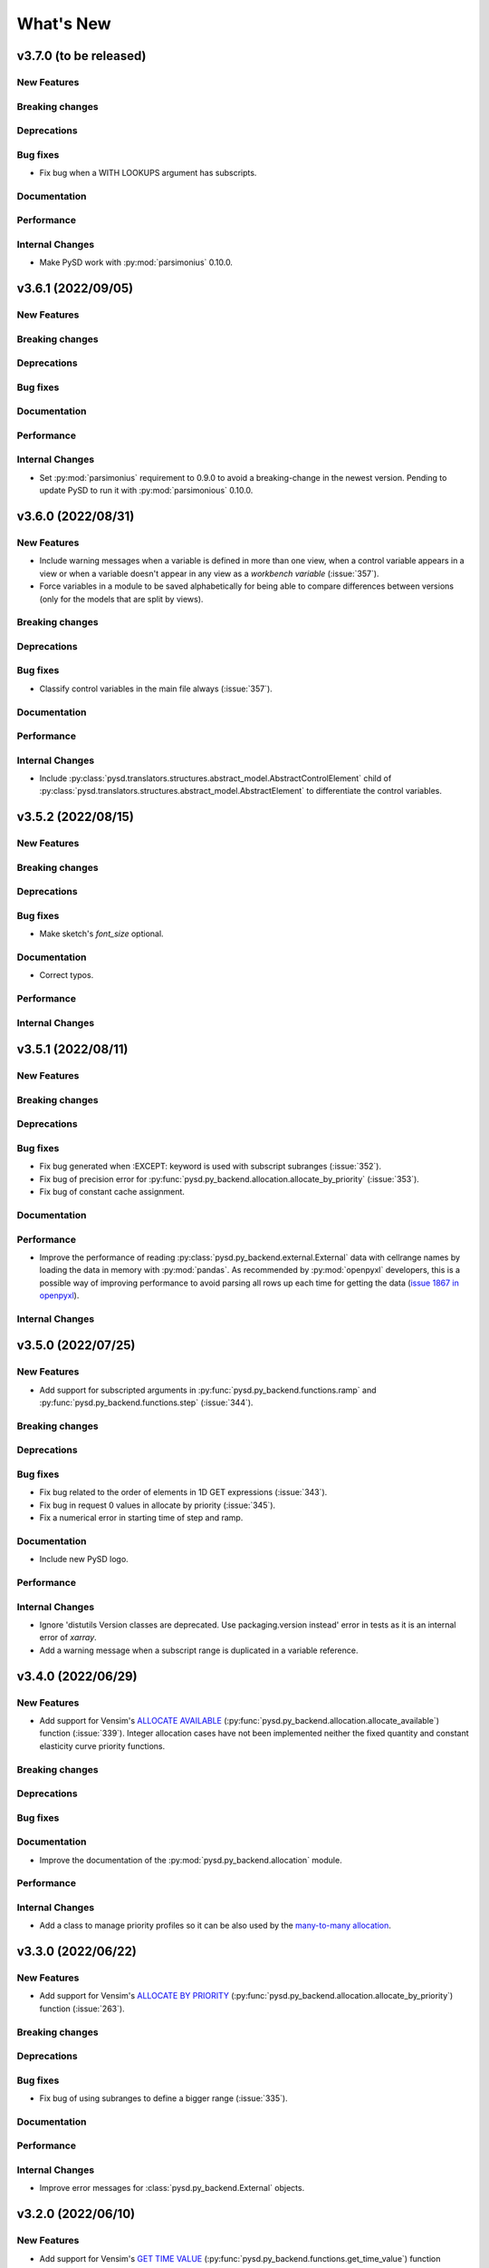 What's New
==========
v3.7.0 (to be released)
-------------------

New Features
~~~~~~~~~~~~

Breaking changes
~~~~~~~~~~~~~~~~

Deprecations
~~~~~~~~~~~~

Bug fixes
~~~~~~~~~
- Fix bug when a WITH LOOKUPS argument has subscripts.

Documentation
~~~~~~~~~~~~~

Performance
~~~~~~~~~~~

Internal Changes
~~~~~~~~~~~~~~~~
- Make PySD work with :py:mod:`parsimonius` 0.10.0.


v3.6.1 (2022/09/05)
-------------------

New Features
~~~~~~~~~~~~

Breaking changes
~~~~~~~~~~~~~~~~

Deprecations
~~~~~~~~~~~~

Bug fixes
~~~~~~~~~

Documentation
~~~~~~~~~~~~~

Performance
~~~~~~~~~~~

Internal Changes
~~~~~~~~~~~~~~~~
- Set :py:mod:`parsimonius` requirement to 0.9.0 to avoid a breaking-change in the newest version. Pending to update PySD to run it with :py:mod:`parsimonious` 0.10.0.

v3.6.0 (2022/08/31)
-------------------

New Features
~~~~~~~~~~~~
- Include warning messages when a variable is defined in more than one view, when a control variable appears in a view or when a variable doesn't appear in any view as a `workbench variable` (:issue:`357`).
- Force variables in a module to be saved alphabetically for being able to compare differences between versions (only for the models that are split by views).

Breaking changes
~~~~~~~~~~~~~~~~

Deprecations
~~~~~~~~~~~~

Bug fixes
~~~~~~~~~
- Classify control variables in the main file always (:issue:`357`).

Documentation
~~~~~~~~~~~~~

Performance
~~~~~~~~~~~

Internal Changes
~~~~~~~~~~~~~~~~
- Include :py:class:`pysd.translators.structures.abstract_model.AbstractControlElement` child of :py:class:`pysd.translators.structures.abstract_model.AbstractElement` to differentiate the control variables.


v3.5.2 (2022/08/15)
-------------------

New Features
~~~~~~~~~~~~

Breaking changes
~~~~~~~~~~~~~~~~

Deprecations
~~~~~~~~~~~~

Bug fixes
~~~~~~~~~
- Make sketch's `font_size` optional.

Documentation
~~~~~~~~~~~~~
- Correct typos.

Performance
~~~~~~~~~~~

Internal Changes
~~~~~~~~~~~~~~~~

v3.5.1 (2022/08/11)
-------------------

New Features
~~~~~~~~~~~~

Breaking changes
~~~~~~~~~~~~~~~~

Deprecations
~~~~~~~~~~~~

Bug fixes
~~~~~~~~~
- Fix bug generated when :EXCEPT: keyword is used with subscript subranges (:issue:`352`).
- Fix bug of precision error for :py:func:`pysd.py_backend.allocation.allocate_by_priority` (:issue:`353`).
- Fix bug of constant cache assignment.

Documentation
~~~~~~~~~~~~~

Performance
~~~~~~~~~~~
- Improve the performance of reading :py:class:`pysd.py_backend.external.External` data with cellrange names by loading the data in memory with :py:mod:`pandas`. As recommended by :py:mod:`openpyxl` developers, this is a possible way of improving performance to avoid parsing all rows up each time for getting the data (`issue 1867 in openpyxl <https://foss.heptapod.net/openpyxl/openpyxl/-/issues/1867>`_).

Internal Changes
~~~~~~~~~~~~~~~~

v3.5.0 (2022/07/25)
-------------------

New Features
~~~~~~~~~~~~
- Add support for subscripted arguments in :py:func:`pysd.py_backend.functions.ramp` and :py:func:`pysd.py_backend.functions.step` (:issue:`344`).

Breaking changes
~~~~~~~~~~~~~~~~

Deprecations
~~~~~~~~~~~~

Bug fixes
~~~~~~~~~
- Fix bug related to the order of elements in 1D GET expressions (:issue:`343`).
- Fix bug in request 0 values in allocate by priority (:issue:`345`).
- Fix a numerical error in starting time of step and ramp.

Documentation
~~~~~~~~~~~~~
- Include new PySD logo.

Performance
~~~~~~~~~~~

Internal Changes
~~~~~~~~~~~~~~~~
- Ignore 'distutils Version classes are deprecated. Use packaging.version instead' error in tests as it is an internal error of `xarray`.
- Add a warning message when a subscript range is duplicated in a variable reference.


v3.4.0 (2022/06/29)
-------------------

New Features
~~~~~~~~~~~~
- Add support for Vensim's `ALLOCATE AVAILABLE <https://www.vensim.com/documentation/fn_allocate_available.html>`_ (:py:func:`pysd.py_backend.allocation.allocate_available`) function (:issue:`339`). Integer allocation cases have not been implemented neither the fixed quantity and constant elasticity curve priority functions.

Breaking changes
~~~~~~~~~~~~~~~~

Deprecations
~~~~~~~~~~~~

Bug fixes
~~~~~~~~~

Documentation
~~~~~~~~~~~~~
- Improve the documentation of the :py:mod:`pysd.py_backend.allocation` module.

Performance
~~~~~~~~~~~

Internal Changes
~~~~~~~~~~~~~~~~
- Add a class to manage priority profiles so it can be also used by the `many-to-many allocation <https://www.vensim.com/documentation/24340.html>`_.


v3.3.0 (2022/06/22)
-------------------

New Features
~~~~~~~~~~~~
- Add support for Vensim's `ALLOCATE BY PRIORITY <https://www.vensim.com/documentation/fn_allocate_by_priority.html>`_ (:py:func:`pysd.py_backend.allocation.allocate_by_priority`) function (:issue:`263`).

Breaking changes
~~~~~~~~~~~~~~~~

Deprecations
~~~~~~~~~~~~

Bug fixes
~~~~~~~~~
- Fix bug of using subranges to define a bigger range (:issue:`335`).

Documentation
~~~~~~~~~~~~~

Performance
~~~~~~~~~~~

Internal Changes
~~~~~~~~~~~~~~~~
- Improve error messages for :class:`pysd.py_backend.External` objects.

v3.2.0 (2022/06/10)
-------------------

New Features
~~~~~~~~~~~~
- Add support for Vensim's `GET TIME VALUE <https://www.vensim.com/documentation/fn_get_time_value.html>`_ (:py:func:`pysd.py_backend.functions.get_time_value`) function (:issue:`332`). Not all cases have been implemented.
- Add support for Vensim's `VECTOR SELECT <http://vensim.com/documentation/fn_vector_select.html>`_ (:py:func:`pysd.py_backend.functions.vector_select`) function (:issue:`266`).

Breaking changes
~~~~~~~~~~~~~~~~

Deprecations
~~~~~~~~~~~~

Bug fixes
~~~~~~~~~

Documentation
~~~~~~~~~~~~~

Performance
~~~~~~~~~~~

Internal Changes
~~~~~~~~~~~~~~~~



v3.1.0 (2022/06/02)
-------------------

New Features
~~~~~~~~~~~~
- Add support for Vensim's `VECTOR SORT ORDER <https://www.vensim.com/documentation/fn_vector_sort_order.html>`_ (:py:func:`pysd.py_backend.functions.vector_sort_order`) function (:issue:`326`).
- Add support for Vensim's `VECTOR RANK <https://www.vensim.com/documentation/fn_vector_rank.html>`_ (:py:func:`pysd.py_backend.functions.vector_rank`) function (:issue:`326`).
- Add support for Vensim's `VECTOR REORDER <https://www.vensim.com/documentation/fn_vector_reorder.html>`_ (:py:func:`pysd.py_backend.functions.vector_reorder`) function (:issue:`326`).

Breaking changes
~~~~~~~~~~~~~~~~

Deprecations
~~~~~~~~~~~~

Bug fixes
~~~~~~~~~

Documentation
~~~~~~~~~~~~~
- Add the section :doc:`/development/adding_functions` with examples for developers.

Performance
~~~~~~~~~~~

Internal Changes
~~~~~~~~~~~~~~~~

- Include a template for PR.


v3.0.1 (2022/05/26)
-------------------

New Features
~~~~~~~~~~~~

Breaking changes
~~~~~~~~~~~~~~~~

Deprecations
~~~~~~~~~~~~

Bug fixes
~~~~~~~~~

- Simplify subscripts dictionaries for :py:class:`pysd.py_backend.data.TabData` objects.

Documentation
~~~~~~~~~~~~~
- Improve tests/README.md.
- Minor improvements in the documentation.

Performance
~~~~~~~~~~~

Internal Changes
~~~~~~~~~~~~~~~~
- Add Python 3.10 to CI pipeline and include it in the supported versions list.
- Correct LICENSE file extension in the `setup.py`.
- Move from `importlib`'s :py:func:`load_module` to :py:func:`exec_module`.
- Remove warnings related to :py:data:`set` usage.
- Move all the missing test to :py:mod:`pytest`.
- Remove warning messages from test and make test fail if there is any warning.


v3.0.0 (2022/05/23)
-------------------

New Features
~~~~~~~~~~~~

- The new :doc:`Abstract Model Representation <structure/structure_index>` translation and building workflow will allow to add new output languages in the future.
- Added new properties to the :py:class:`pysd.py_backend.model.Macro` to make more accessible some information: :py:attr:`.namespace`, :py:attr:`.subscripts`, :py:attr:`.dependencies`, :py:attr:`.modules`, :py:attr:`.doc`.
- Cleaner Python models:
    - :py:data:`_namespace` and :py:data:`_dependencies` dictionaries have been removed from the file.
    - Variables original names, dependencies metadata now are given through :py:meth:`pysd.py_backend.components.Component.add` decorator, instead of having them in the docstring.
    - Merging of variable equations is now done using the coordinates to a pre-allocated array, instead of using the `magic` function :py:data:`pysd.py_backend.utils.xrmerge()`.
    - Arranging and subseting arrays are now done inplace instead of using the magic function :py:data:`pysd.py_backend.utils.rearrange()`.

Breaking changes
~~~~~~~~~~~~~~~~

- Set the argument :py:data:`flatten_output` from :py:meth:`.run` to :py:data:`True` by default. Previously it was set to :py:data:`False` by default.
- Move the docstring of the model to a property, :py:attr:`.doc`. Thus, it is not callable anymore.
- Allow the function :py:func:`pysd.py_backend.functions.pulse` to also perform the operations performed by :py:data:`pysd.py_backend.functions.pulse_train()` and :py:data:`pysd.py_backend.functions.pulse_magnitude()`.
- Change first argument of :py:func:`pysd.py_backend.functions.active_initial`, now it is the `stage of the model` and not the `time`.
- Simplify the function :py:data:`pysd.py_backend.utils.rearrange()` orienting it to perform simple rearrange cases for user interaction.
- Move :py:data:`pysd.py_backend.statefuls.Model` and  :py:data:`pysd.py_backend.statefuls.Macro` to  :py:class:`pysd.py_backend.model.Model` and :py:class:`pysd.py_backend.model.Macro`, respectively.
- Manage all kinds of lookups with the :py:class:`pysd.py_backend.lookups.Lookups` class.
- Include a second optional argument to lookups functions to set the final coordinates when a subscripted variable is passed as an argument.

Deprecations
~~~~~~~~~~~~

- Remove :py:data:`pysd.py_backend.utils.xrmerge()`, :py:data:`pysd.py_backend.functions.pulse_train()`, :py:data:`pysd.py_backend.functions.pulse_magnitude()`, :py:data:`pysd.py_backend.functions.lookup()`, :py:data:`pysd.py_backend.functions.lookup_discrete()`, :py:data:`pysd.py_backend.functions.lookup_extrapolation()`, :py:data:`pysd.py_backend.functions.logical_and()`, :py:data:`pysd.py_backend.functions.logical_or()`, :py:data:`pysd.py_backend.functions.bounded_normal()`, :py:data:`pysd.py_backend.functions.log()`.
- Remove old translation and building files (:py:data:`pysd.translation`).


Bug fixes
~~~~~~~~~

- Generate the documentation of the model when loading it to avoid lossing information when replacing a variable value (:issue:`310`, :pull:`312`).
- Make random functions return arrays of the same shape as the variable, to avoid repeating values over a dimension (:issue:`309`, :pull:`312`).
- Fix bug when Vensim's :MACRO: definition is not at the top of the model file (:issue:`306`, :pull:`312`).
- Make builder identify the subscripts using a main range and subrange to allow using subscripts as numeric values as Vensim does (:issue:`296`, :issue:`301`, :pull:`312`).
- Fix bug of missmatching of functions and lookups names (:issue:`116`, :pull:`312`).
- Parse Xmile models case insensitively and ignoring the new lines characters (:issue:`203`, :issue:`253`, :pull:`312`).
- Add support for Vensim's `\:EXCEPT\: keyword <https://www.vensim.com/documentation/exceptionequations.html>`_ (:issue:`168`, :issue:`253`, :pull:`312`).
- Add spport for Xmile's FORCST and SAFEDIV functions (:issue:`154`, :pull:`312`).
- Add subscripts support for Xmile (:issue:`289`, :pull:`312`).
- Fix numeric error bug when using :py:data:`return_timestamps` and time step with non-integer values.

Documentation
~~~~~~~~~~~~~

- Review the whole documentation, refract it, and describe the new features.

Performance
~~~~~~~~~~~

- The variables defined in several equations are now assigned to a pre-allocated array instead of using :py:data:`pysd.py_backend.utils.xrmerge()`.
- The arranging and subseting of arrays is now done inplace instead of using the magic function :py:data:`pysd.py_backend.utils.rearrange()`.
- The grammars for Parsimonious are only compiled once per translation.

Internal Changes
~~~~~~~~~~~~~~~~
- The translation and the building of models has been totally modified to use the :doc:`Abstract Model Representation <structure/structure_index>`.
